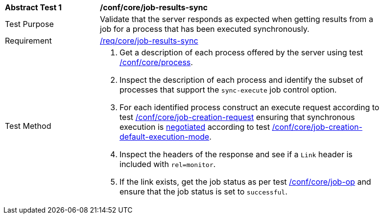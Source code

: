 [[ats_core_job-results-sync]]
[width="90%",cols="2,6a"]
|====
^|*Abstract Test {counter:ats-id}* |*/conf/core/job-results-sync*
^|Test Purpose |Validate that the server responds as expected when getting results from a job for a process that has been executed synchronously.
^|Requirement |<<req_core_job-results-sync,/req/core/job-results-sync>>
^|Test Method |. Get a description of each process offered by the server using test <<ats_core_process,/conf/core/process>>.
. Inspect the description of each process and identify the subset of processes that support the `sync-execute` job control option.
. For each identified process construct an execute request according to test <<ats_core_job-creation-request,/conf/core/job-creation-request>> ensuring that synchronous execution is <<sc_execution_mode,negotiated>> according to test <<ats_core_job-creation-default-execution-mode,/conf/core/job-creation-default-execution-mode>>.
. Inspect the headers of the response and see if a `Link` header is included with `rel=monitor`.
. If the link exists, get the job status as per test <<ats_core_job-op,/conf/core/job-op>> and ensure that the job status is set to `successful`.
|====

